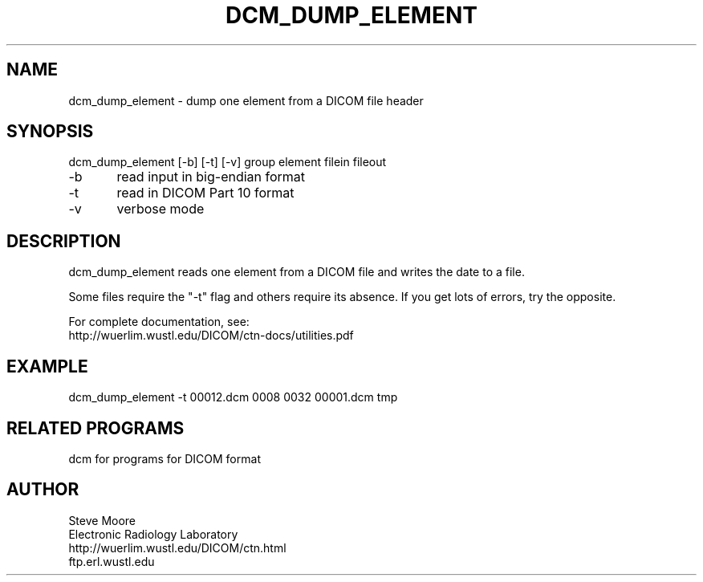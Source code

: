 .TH DCM_DUMP_ELEMENT 1 "25-Feb-2003" "Neuroimaging Lab"

.SH NAME
dcm_dump_element - dump one element from a DICOM file header

.SH SYNOPSIS
.nf
dcm_dump_element [-b] [-t] [-v] group element filein fileout

-b	read input in big-endian format
-t	read in DICOM Part 10 format
-v	verbose mode

.SH DESCRIPTION
dcm_dump_element reads one element from a DICOM file and writes
the date to a file.

Some files require the "-t" flag and others require its
absence. If you get lots of errors, try the opposite.

.nf
For complete documentation, see:
    http://wuerlim.wustl.edu/DICOM/ctn-docs/utilities.pdf

.SH EXAMPLE
dcm_dump_element -t 00012.dcm 0008 0032 00001.dcm tmp

.SH RELATED PROGRAMS
dcm for programs for DICOM format

.SH AUTHOR
.nf
Steve Moore
Electronic Radiology Laboratory
http://wuerlim.wustl.edu/DICOM/ctn.html
ftp.erl.wustl.edu
